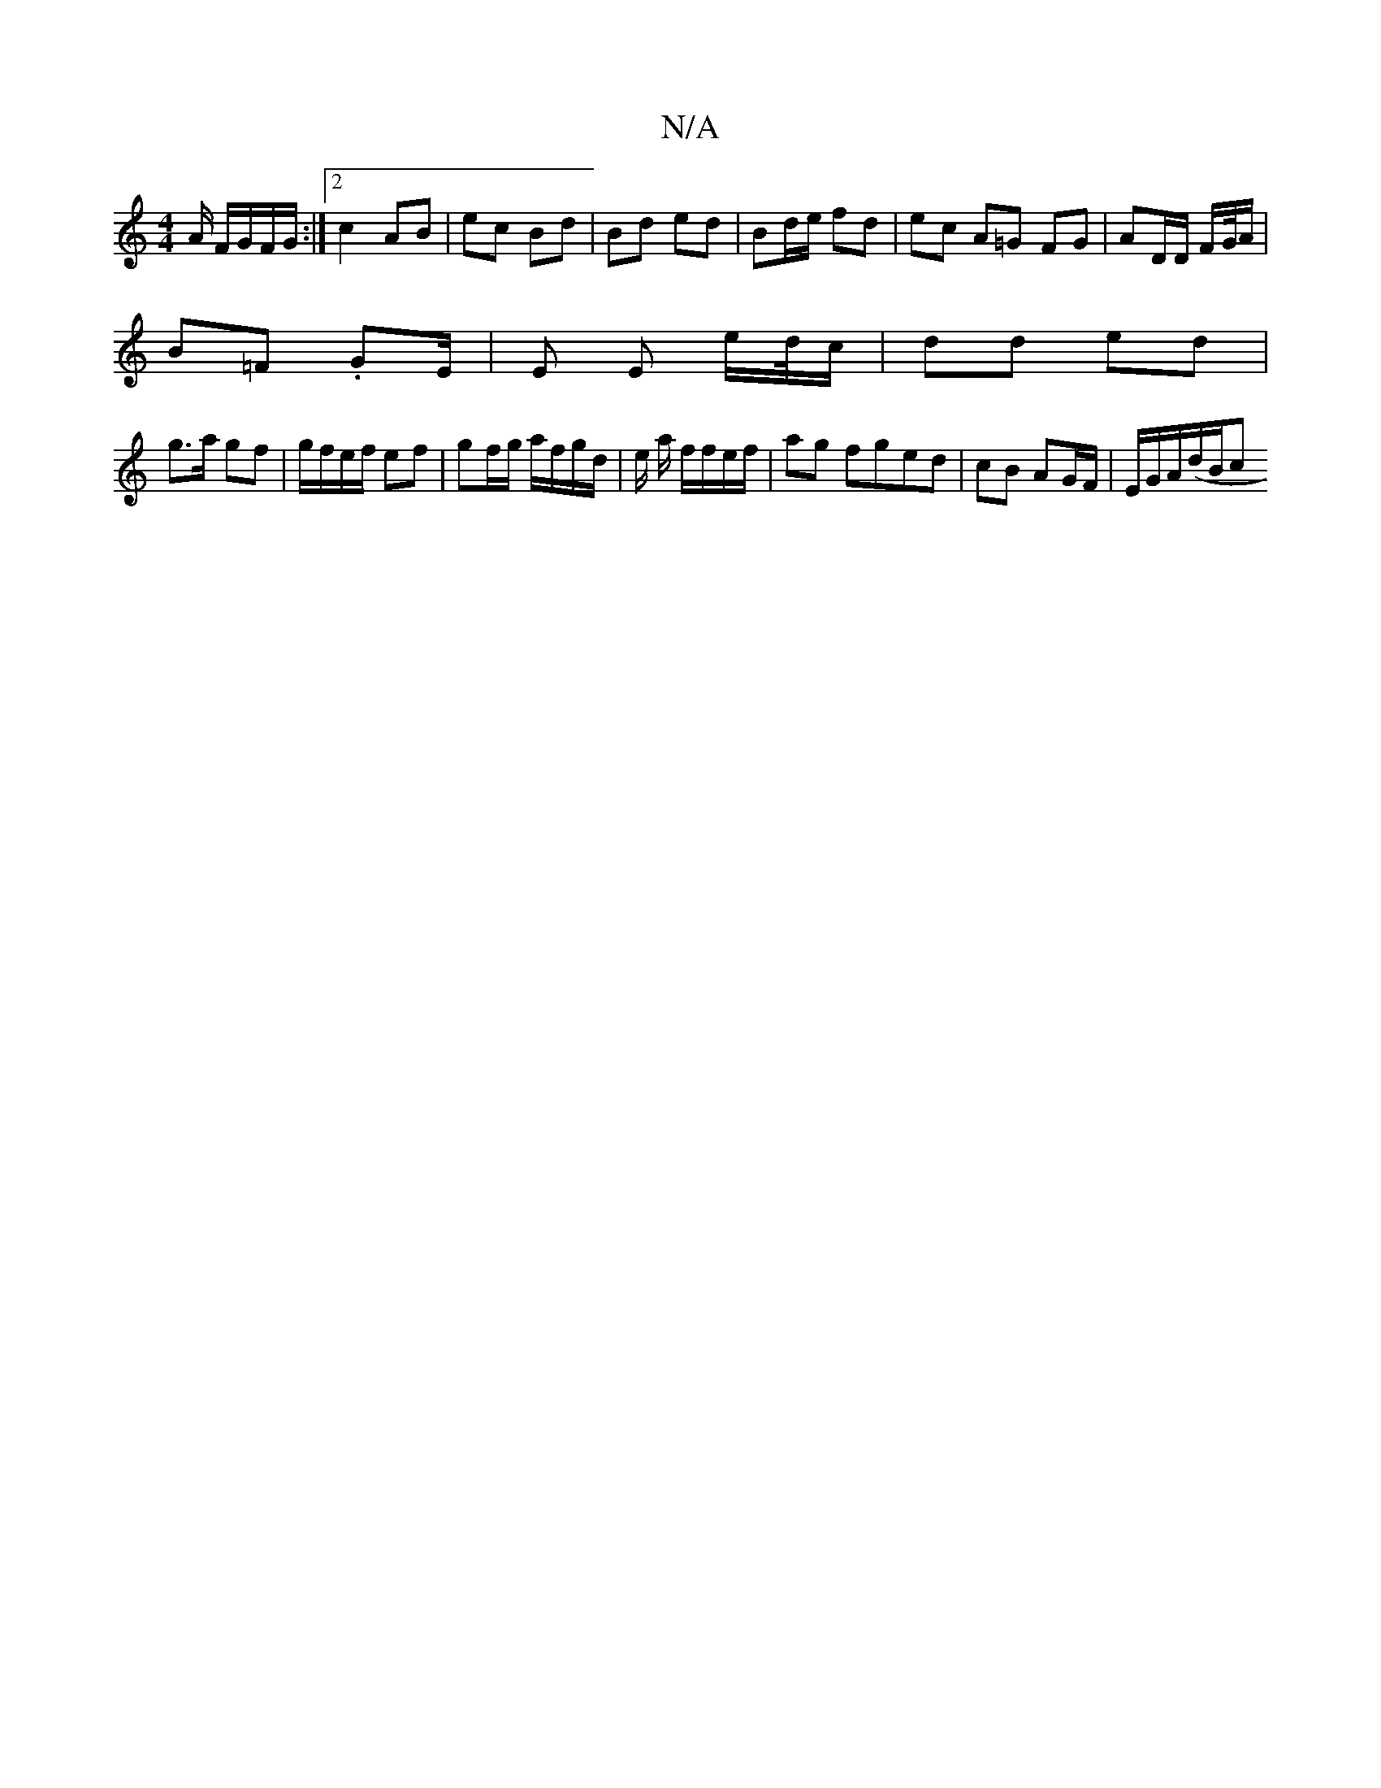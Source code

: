 X:1
T:N/A
M:4/4
R:N/A
K:Cmajor
A/ F/G/F/G/:|2 c2- AB | ec Bd | Bd ed | Bd/e/ fd | ec A=G FG|AD/D/ F/G//A/ |
B=F .GE/2|E E e/d//c/ | dd ed |
g>a gf | g/f/e/f/ ef | gf/g/ a/f/g/d/ | e/ a/2 f/f/e/f/ | ag fged | cB AG/F/ | E/G/A/(d/B/c